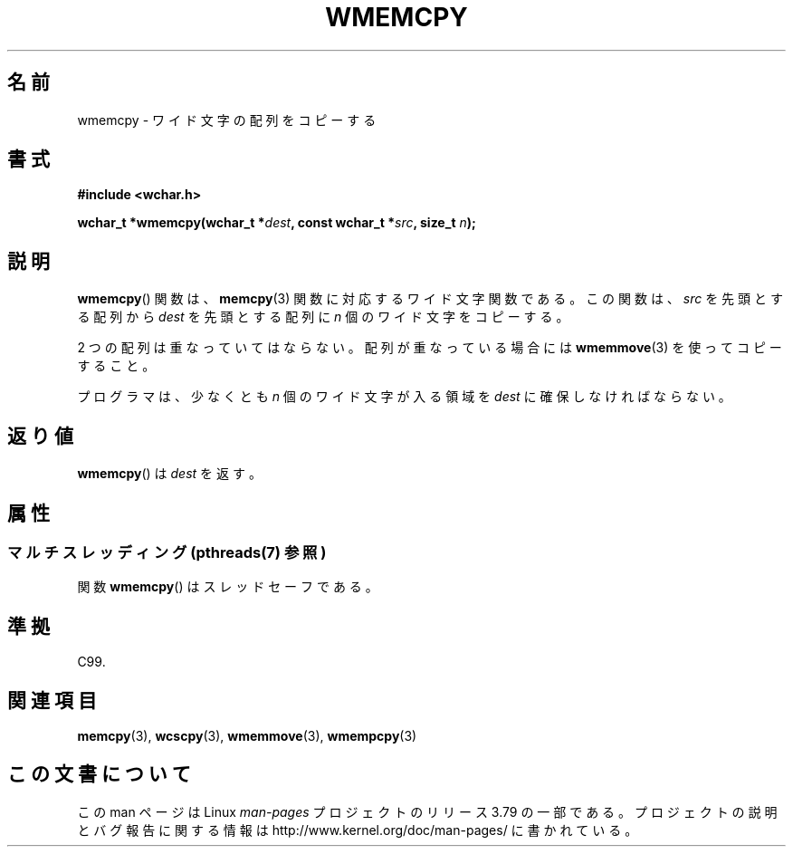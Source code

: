 .\" Copyright (c) Bruno Haible <haible@clisp.cons.org>
.\"
.\" %%%LICENSE_START(GPLv2+_DOC_ONEPARA)
.\" This is free documentation; you can redistribute it and/or
.\" modify it under the terms of the GNU General Public License as
.\" published by the Free Software Foundation; either version 2 of
.\" the License, or (at your option) any later version.
.\" %%%LICENSE_END
.\"
.\" References consulted:
.\"   GNU glibc-2 source code and manual
.\"   Dinkumware C library reference http://www.dinkumware.com/
.\"   OpenGroup's Single UNIX specification http://www.UNIX-systems.org/online.html
.\"   ISO/IEC 9899:1999
.\"
.\"*******************************************************************
.\"
.\" This file was generated with po4a. Translate the source file.
.\"
.\"*******************************************************************
.\"
.\" Translated Tue Oct 26 00:43:58 JST 1999
.\"           by FUJIWARA Teruyoshi <fujiwara@linux.or.jp>
.\"
.TH WMEMCPY 3 2013\-11\-11 GNU "Linux Programmer's Manual"
.SH 名前
wmemcpy \- ワイド文字の配列をコピーする
.SH 書式
.nf
\fB#include <wchar.h>\fP
.sp
\fBwchar_t *wmemcpy(wchar_t *\fP\fIdest\fP\fB, const wchar_t *\fP\fIsrc\fP\fB, size_t \fP\fIn\fP\fB);\fP
.fi
.SH 説明
\fBwmemcpy\fP()  関数は、 \fBmemcpy\fP(3)  関数に対応するワイド文字関数である。 この関数は、\fIsrc\fP を先頭とする配列から
\fIdest\fP を先頭とする配列 に \fIn\fP 個のワイド文字をコピーする。
.PP
2 つの配列は重なっていてはならない。配列が重なっている場合には \fBwmemmove\fP(3)  を使ってコピーすること。
.PP
プログラマは、少なくとも \fIn\fP 個のワイド文字が入る領域を \fIdest\fP に確保しなければならない。
.SH 返り値
\fBwmemcpy\fP()  は \fIdest\fP を返す。
.SH 属性
.SS "マルチスレッディング (pthreads(7) 参照)"
関数 \fBwmemcpy\fP() はスレッドセーフである。
.SH 準拠
C99.
.SH 関連項目
\fBmemcpy\fP(3), \fBwcscpy\fP(3), \fBwmemmove\fP(3), \fBwmempcpy\fP(3)
.SH この文書について
この man ページは Linux \fIman\-pages\fP プロジェクトのリリース 3.79 の一部
である。プロジェクトの説明とバグ報告に関する情報は
http://www.kernel.org/doc/man\-pages/ に書かれている。
